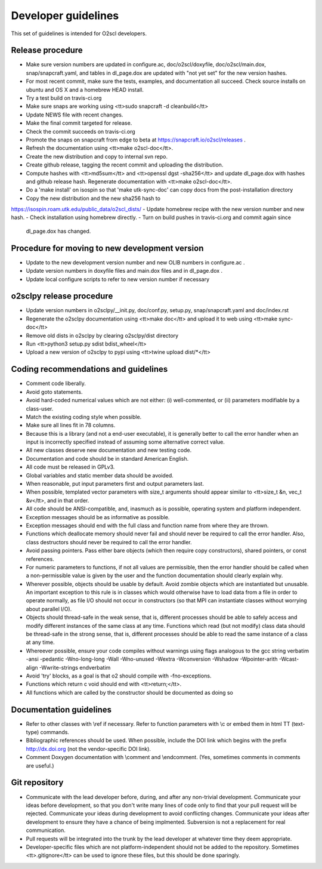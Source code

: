 Developer guidelines
====================
    
This set of guidelines is intended for O2scl developers.

Release procedure
-----------------

- Make sure version numbers are updated in configure.ac, 
  doc/o2scl/doxyfile, doc/o2scl/main.dox, snap/snapcraft.yaml, 
  and tables in dl_page.dox
  are updated with "not yet set" for the new version hashes.
- For most recent commit, make sure the tests, examples, and
  documentation all succeed. Check source installs on ubuntu and
  OS X and a homebrew HEAD install.
- Try a test build on travis-ci.org
- Make sure snaps are working using 
  <tt>sudo snapcraft -d cleanbuild</tt>
- Update NEWS file with recent changes.
- Make the final commit targeted for release. 
- Check the commit succeeds on travis-ci.org
- Promote the snaps on snapcraft from edge to beta
  at https://snapcraft.io/o2scl/releases .
- Refresh the documentation using <tt>make o2scl-doc</tt>.
- Create the new distribution and copy to internal svn repo.
- Create github release, tagging the recent commit and uploading
  the distribution.
- Compute hashes with <tt>md5sum</tt> and <tt>openssl dgst -sha256</tt>
  and update dl_page.dox with hashes and github
  release hash. Regenerate documentation with <tt>make o2scl-doc</tt>.
- Do a 'make install' on isospin so that 'make utk-sync-doc'
  can copy docs from the post-installation directory
- Copy the new distribution and the new sha256 hash to 
https://isospin.roam.utk.edu/public_data/o2scl_dists/
- Update homebrew recipe with the new version number and new hash.
- Check installation using homebrew directly.
- Turn on build pushes in travis-ci.org and commit again since
  dl_page.dox has changed. 

Procedure for moving to new development version
-----------------------------------------------

- Update to the new development version number and new OLIB numbers
  in configure.ac .
- Update version numbers in doxyfile files and main.dox files
  and in dl_page.dox .
- Update local configure scripts to refer to new version number
  if necessary
    
o2sclpy release procedure
-------------------------

- Update version numbers in o2sclpy/__init.py, 
  doc/conf.py, setup.py, snap/snapcraft.yaml and doc/index.rst
- Regenerate the o2sclpy documentation using <tt>make doc</tt>
  and upload it to web using <tt>make sync-doc</tt>
- Remove old dists in o2sclpy by clearing o2sclpy/dist directory
- Run <tt>python3 setup.py sdist bdist_wheel</tt>
- Upload a new version of o2sclpy to pypi using
  <tt>twine upload dist/*</tt>

Coding recommendations and guidelines
-------------------------------------

- Comment code liberally. 
- Avoid goto statements.
- Avoid hard-coded numerical values which are not either:
  (i) well-commented, or (ii) parameters modifiable by a class-user.
- Match the existing coding style when possible.
- Make sure all lines fit in 78 columns.
- Because this is a library (and not a end-user executable),
  it is generally better to call the error handler when an input is 
  incorrectly specified instead of assuming some alternative
  correct value.
- All new classes deserve new documentation and new testing code.
- Documentation and code should be in standard American English.
- All code must be released in GPLv3.
- Global variables and static member data should be avoided.
- When reasonable, put input parameters first and output
  parameters last. 
- When possible, templated vector parameters with size_t arguments
  should appear similar to <tt>size_t &n, vec_t &v</tt>, and in that 
  order.
- All code should be ANSI-compatible, and, inasmuch as is 
  possible, operating system and platform independent.
- Exception messages should be as informative as possible.
- Exception messages should end with the full class and function name
  from where they are thrown.
- Functions which deallocate memory should never fail and should
  never be required to call the error handler. Also, class
  destructors should never be required to call the error handler.
- Avoid passing pointers. Pass either bare objects (which then
  require copy constructors), shared pointers, or const references.
- For numeric parameters to functions, if not all values
  are permissible, then the error handler should be called
  when a non-permissible value is given by the user and the
  function documentation should clearly explain why.
- Wherever possible, objects should be usable by default.
  Avoid zombie objects which are instantiated but unusable.
  An important exception to this rule is in classes which would
  otherwise have to load data from a file in order to operate
  normally, as file I/O should not occur in constructors
  (so that MPI can instantiate classes without worrying 
  about parallel I/O).
- Objects should thread-safe in the weak sense, that is, 
  different processes should be able to safely access and modify
  different instances of the same class at any time. Functions 
  which read (but not modify) class data should be thread-safe
  in the strong sense, that is, different processes should be
  able to read the same instance of a class at any time.
- Whereever possible, ensure your code compiles without
  warnings using flags analogous to the gcc string
  \verbatim
  -ansi -pedantic -Wno-long-long -Wall -Wno-unused -Wextra 
  -Wconversion -Wshadow -Wpointer-arith -Wcast-align -Wwrite-strings
  \endverbatim
- Avoid 'try' blocks, as a goal is that \o2 should compile
  with -fno-exceptions.
- Functions which return \c void should end with <tt>return;</tt>.
- All functions which are called by the constructor should be
  documented as doing so

Documentation guidelines
------------------------

- Refer to other classes with \\ref if necessary. Refer
  to function parameters with \\c or embed them in html
  TT (text-type) commands.
- Bibliographic references should be used. When possible,
  include the DOI link which begins with the prefix 
  http://dx.doi.org (not the vendor-specific DOI link). 
- Comment Doxygen documentation with \\comment and \\endcomment.
  (Yes, sometimes comments in comments are useful.)

Git repository
--------------

- Communicate with the lead developer before, during, and after
  any non-trivial development. Communicate your ideas before
  development, so that you don't write many lines of code only to
  find that your pull request will be rejected. Communicate your
  ideas during development to avoid conflicting changes. Communicate
  your ideas after development to ensure they have a chance of being
  implmented. Subversion is not a replacement for real
  communication.
- Pull requests will be integrated into the trunk by the lead
  developer at whatever time they deem appropriate.
- Developer-specific files which are not platform-independent
  should not be added to the repository. Sometimes
  <tt>.gitignore</tt> can be used to ignore these files, but this
  should be done sparingly.
    
